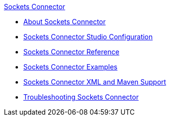 .xref:index.adoc[Sockets Connector]
* xref:index.adoc[About Sockets Connector]
* xref:sockets-connector-studio.adoc[Sockets Connector Studio Configuration]
* xref:sockets-documentation.adoc[Sockets Connector Reference]
* xref:sockets-connector-examples.adoc[Sockets Connector Examples]
* xref:sockets-connector-xml-maven.adoc[Sockets Connector XML and Maven Support]
* xref:sockets-connector-troubleshooting.adoc[Troubleshooting Sockets Connector]
